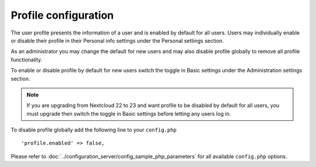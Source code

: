 =====================
Profile configuration
=====================

The user profile presents the information of a user and is enabled by default
for all users. Users may individually enable or disable their profile in their
Personal info settings under the Personal settings section.

As an administrator you may change the default for new users and may also
disable profile globally to remove all profile functionality.

To enable or disable profile by default for new users switch the toggle in
Basic settings under the Administration settings section.

.. figure:: ../images/profile_default_setting.png

.. note:: If you are upgrading from Nextcloud 22 to 23 and want profile to
  be disabled by default for all users, you must upgrade then switch the toggle
  in Basic settings before letting any users log in.

To disable profile globally add the following line to your ``config.php``

::

  'profile.enabled' => false,

Please refer to :doc:`../configuration_server/config_sample_php_parameters` for
all available ``config.php`` options.
